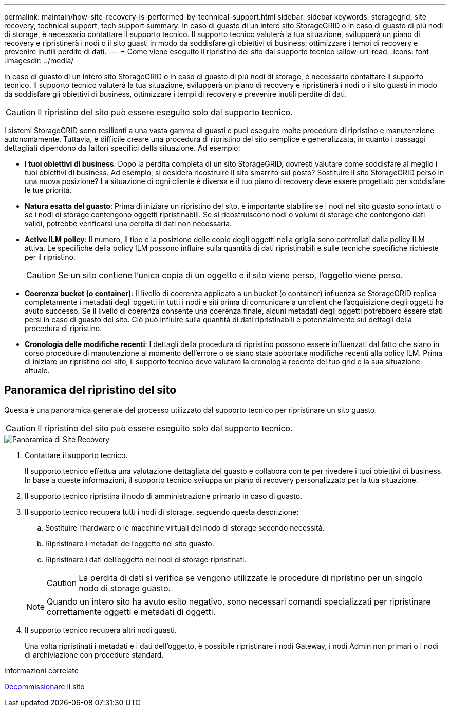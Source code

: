 ---
permalink: maintain/how-site-recovery-is-performed-by-technical-support.html 
sidebar: sidebar 
keywords: storagegrid, site recovery, technical support, tech support 
summary: In caso di guasto di un intero sito StorageGRID o in caso di guasto di più nodi di storage, è necessario contattare il supporto tecnico. Il supporto tecnico valuterà la tua situazione, svilupperà un piano di recovery e ripristinerà i nodi o il sito guasti in modo da soddisfare gli obiettivi di business, ottimizzare i tempi di recovery e prevenire inutili perdite di dati. 
---
= Come viene eseguito il ripristino del sito dal supporto tecnico
:allow-uri-read: 
:icons: font
:imagesdir: ../media/


[role="lead"]
In caso di guasto di un intero sito StorageGRID o in caso di guasto di più nodi di storage, è necessario contattare il supporto tecnico. Il supporto tecnico valuterà la tua situazione, svilupperà un piano di recovery e ripristinerà i nodi o il sito guasti in modo da soddisfare gli obiettivi di business, ottimizzare i tempi di recovery e prevenire inutili perdite di dati.


CAUTION: Il ripristino del sito può essere eseguito solo dal supporto tecnico.

I sistemi StorageGRID sono resilienti a una vasta gamma di guasti e puoi eseguire molte procedure di ripristino e manutenzione autonomamente. Tuttavia, è difficile creare una procedura di ripristino del sito semplice e generalizzata, in quanto i passaggi dettagliati dipendono da fattori specifici della situazione. Ad esempio:

* *I tuoi obiettivi di business*: Dopo la perdita completa di un sito StorageGRID, dovresti valutare come soddisfare al meglio i tuoi obiettivi di business. Ad esempio, si desidera ricostruire il sito smarrito sul posto? Sostituire il sito StorageGRID perso in una nuova posizione? La situazione di ogni cliente è diversa e il tuo piano di recovery deve essere progettato per soddisfare le tue priorità.
* *Natura esatta del guasto*: Prima di iniziare un ripristino del sito, è importante stabilire se i nodi nel sito guasto sono intatti o se i nodi di storage contengono oggetti ripristinabili. Se si ricostruiscono nodi o volumi di storage che contengono dati validi, potrebbe verificarsi una perdita di dati non necessaria.
* *Active ILM policy*: Il numero, il tipo e la posizione delle copie degli oggetti nella griglia sono controllati dalla policy ILM attiva. Le specifiche della policy ILM possono influire sulla quantità di dati ripristinabili e sulle tecniche specifiche richieste per il ripristino.
+

CAUTION: Se un sito contiene l'unica copia di un oggetto e il sito viene perso, l'oggetto viene perso.

* *Coerenza bucket (o container)*: Il livello di coerenza applicato a un bucket (o container) influenza se StorageGRID replica completamente i metadati degli oggetti in tutti i nodi e siti prima di comunicare a un client che l'acquisizione degli oggetti ha avuto successo. Se il livello di coerenza consente una coerenza finale, alcuni metadati degli oggetti potrebbero essere stati persi in caso di guasto del sito. Ciò può influire sulla quantità di dati ripristinabili e potenzialmente sui dettagli della procedura di ripristino.
* *Cronologia delle modifiche recenti*: I dettagli della procedura di ripristino possono essere influenzati dal fatto che siano in corso procedure di manutenzione al momento dell'errore o se siano state apportate modifiche recenti alla policy ILM. Prima di iniziare un ripristino del sito, il supporto tecnico deve valutare la cronologia recente del tuo grid e la sua situazione attuale.




== Panoramica del ripristino del sito

Questa è una panoramica generale del processo utilizzato dal supporto tecnico per ripristinare un sito guasto.


CAUTION: Il ripristino del sito può essere eseguito solo dal supporto tecnico.

image::../media/site_recovery_overview.png[Panoramica di Site Recovery]

. Contattare il supporto tecnico.
+
Il supporto tecnico effettua una valutazione dettagliata del guasto e collabora con te per rivedere i tuoi obiettivi di business. In base a queste informazioni, il supporto tecnico sviluppa un piano di recovery personalizzato per la tua situazione.

. Il supporto tecnico ripristina il nodo di amministrazione primario in caso di guasto.
. Il supporto tecnico recupera tutti i nodi di storage, seguendo questa descrizione:
+
.. Sostituire l'hardware o le macchine virtuali del nodo di storage secondo necessità.
.. Ripristinare i metadati dell'oggetto nel sito guasto.
.. Ripristinare i dati dell'oggetto nei nodi di storage ripristinati.
+

CAUTION: La perdita di dati si verifica se vengono utilizzate le procedure di ripristino per un singolo nodo di storage guasto.

+

NOTE: Quando un intero sito ha avuto esito negativo, sono necessari comandi specializzati per ripristinare correttamente oggetti e metadati di oggetti.



. Il supporto tecnico recupera altri nodi guasti.
+
Una volta ripristinati i metadati e i dati dell'oggetto, è possibile ripristinare i nodi Gateway, i nodi Admin non primari o i nodi di archiviazione con procedure standard.



.Informazioni correlate
xref:site-decommissioning.adoc[Decommissionare il sito]
